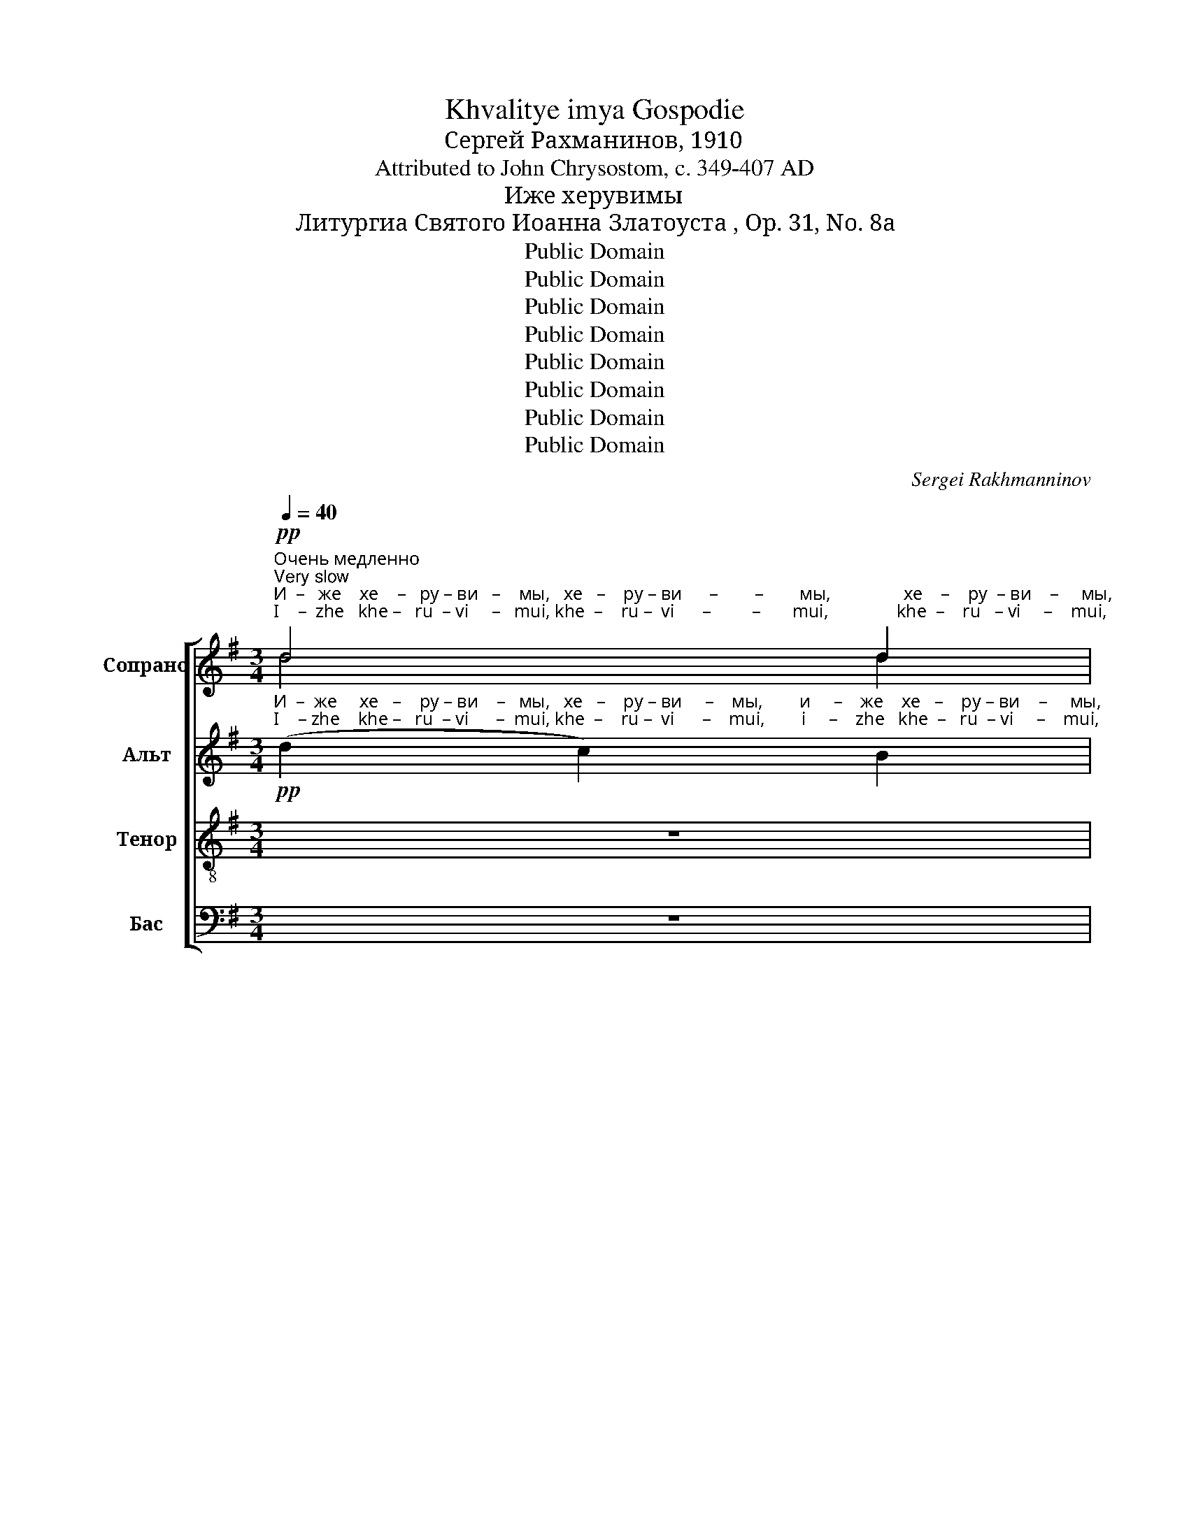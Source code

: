 X:1
T:Khvalitye imya Gospodie
T:Сергeй Рахманинов, 1910
T:Attributed to John Chrysostom, c. 349-407 AD
T:Иже херувимы
T:Литургиа Святого Иоанна Златоуста , Op. 31, No. 8a
T:Public Domain
T:Public Domain
T:Public Domain
T:Public Domain
T:Public Domain
T:Public Domain
T:Public Domain
T:Public Domain
C:Sergei Rakhmanninov
Z:Public Domain
%%score [ ( 1 2 ) ( 3 4 ) ( 5 6 ) ( 7 8 ) ]
L:1/8
Q:1/4=40
M:3/4
K:G
V:1 treble nm="Сопрано" snm="С"
V:2 treble 
V:3 treble nm="Альт" snm="А"
V:4 treble 
V:5 treble-8 nm="Тенор" snm="Т"
V:6 treble-8 
V:7 bass nm="Бас" snm="Б"
V:8 bass 
V:1
!pp!"^Очень медленно\nVery slow""^И  –   же    хе    –   ру – ви   –    мы,   хе   –    ру – ви      –        –        мы,                хе    –    ру  – ви    –     мы,""^I    –  zhe   khe –   ru  – vi     –   mui, khe  –    ru –  vi      –         –       mui,               khe  –    ru   – vi     –    mui," d4 d2 | %1
 d4 d2 | d4 d2 | d4 d2 |!<(! d6!<)! | d6 |!>(! (d2 c2) B2!>)! | D4 D2 | %8
!pp!"^тай –  но   об     –    ра –зу–ю –  ще, тай     –     но        тай-но          об–ра –зу   –   ю – ще,  об  – ра  – зу   –    ю–""^tai   –  no   ob     –    ra –zu-yu-shche, tai      –      no         tai –no          ob–ra – zu  – yu-shche, ob  – ra  – zu   –   yu–" (!tenuto!B3 c) B2 | %9
 (B2 A2) B2 | A2 B2 A2 | (A2 G2) A2- | A2!<(! E2 F2-!<)! | F2 G2 A2 | (B2!>(! A2) G2!>)! | %15
 A2 B2 c2 |!pp! d4 d2 | %17
"^–ще,                                                                                                                                 три   –   свя –ту–ю песнь при    –     пе –""^–shche,                                                                                                                              tri    –  svya–tu–yu  pes n'  pri      –    pye–" d6- | %18
 d2 z2 z2 | z6 | z6 | z6 |!pp! A4 c2 | A2 Bc d2 | (A2 GA) B2 | %25
"^–ва  – ю  –   ще,      три     –     свя  –  ту– ю  песнь при   –    пе   –  ва–ю –  ще.         Вся     –        –     ко    –     е""^–va  – yu – shche,   tri       –    svya  –  tu –yu  pesn'   pri     –    pe   –   va–yu-shche.     Vsya    –        –     ko    –    ye" F2 EF D2 | %26
 D4 D2 | G2!<(! FE D2!<)! | c4 B2 |!>(! A2 B2 c2!>)! |!pp! d6 | d4 d2 | %32
"^ны         –         не               жи    –    тей – ско   –   е   от–ло   –  жим                        по – пе   –  че  –   ни  – е.""^nui         –         nye             zhi    –     tei   – sko    – ye  ot – lo   –  zhim                        po –  pe   – che –   ni   –ye." d6 | %33
 d4 d2 | (d2!<(! F2) G2!<)! | F2 G2 A2 | B6- | B2 c2 Bc |!>(! A4 B2!>)! | (A2 G4-) | G6- | %41
 G2"^по–пе –че    –    ни         –       е.            А    –    минь.""^po–pe–che     –   ni        –        ye.          A     –    min'." G2 G2 | %42
!pp! G6 | (F4 G2) | !fermata!G6 | G6 | G6 |] %47
[M:2/2][Q:1/4=80]!ff!"^Темп вдвое скорее\nTempo twice as fast""^Я   –   ко  да   Ца  –   ря            всех         по – ды   –   мем,  Ца  – ря               всех       по  – ды      –      мем.      Ца –""^Ya  –  ko  da   Tsa  – rya           vsekh       po – dui   –  mem, Tsa – rya             vsekh     po  – dui      –     mem.    Tsa –" [ce]3 [ce] [ce]2 [ce]2 | %48
 [ce]8 |!<(! (([ce]2 [df]4)) g2!<)! |!>(! B4 c2 c2!>)! |!f! !tenuto!d4 !tenuto!d3 [ce] | %52
 !tenuto!d4 !tenuto!d3 [ce] | %53
"^– ря          всех      по –  ды      –      мем,  по – ды –  мем. Ца –  ря         всех по – ды  –  мем, по – ды  –  мем.   Ца –""^–rya        vsekh     po –  dui     –      mem, po  – dui–  mem.Tsa – rya      vsekh po– dui  – mem, po – dui – mem.  Tsa –" !tenuto!d4 !tenuto!d3 [ce] | %54
 ((d2 [FA]2)) G2 A2 | B4!<(! B2 c2!<)! | (E2 F2) ^G2 A2 | (d2 c2) B2 A2 | %58
 (=f2 e2)!<(! (3(d2 c2) B2!<)! | %59
!ff!"^– ря   всех по – ды – мем, по–ды – мем, по–ды   –   мем.             Ан        –       гель      –       ски      –      ми,""^– rya vsekh po– dui –mem, po-dui –mem, po-dui   –  mem.             An        –       gel'         –       ski        –      mi," [eg]4 [eg]2 [eg]2 | %60
 [eg]4 [eg]2 [df]2 | ((!>![df]2 [ce]2)) !>![ce]2 [Bd]2 | ((!>![Bd]2 [Ac]2)) (B2 A2) | %63
!ff! !tenuto!d4 ((d3 [ce])) | !tenuto!d4 ((!tenuto!d3 [ce])) | %65
"^Постепенно замедляя и сокращая звучность\nGradually slower and softer"!f!"^Ан    –    гель   –   ски –ми не– ви      –      ди– мо до-ри-но-си – ма     чин – ми.   Ал-ли-лу-иа,  Ал-ли-лу-иа,""^An    –    gel'     –   ski  – mi   ne– vi       –       di – mo do-ri–no–si  – ma     chin – mi.    Al– li –lu –ia,    Al– li –lu –ia," d4 (G2 A2) | %66
[Q:1/4=70] (B2 A2) [GB]2 [Ac]2 | [Bd]6[Q:1/4=60] [EG]2 | [FA]2 [GB]2 [GB]2 [Ac]2 | %69
!mf![Q:1/4=50] [Bd]4 G4 | (c2!>(! B2) A4!>)! | %71
!p![Q:1/4=40]"^Все медленнее\nAll slower" [Bd]2 [Gc]2 B2 A2 | [Bd]2 [GB]2 A2 G2 | %73
"^Ал  – ли – лу– иа,      Ал–ли–лу  – иа,      Ал      –    ли  – лу      –     иа,     Ал      –     ли    –    лу   –  иа,        Ал  – ли –""^Al   –  li   –  lu – ia,        Al– li  – lu   –  ia,       Al       –      li   –  lu       –      ia,      Al      –       li     –     lu    –   ia,         Al   –  li  –" [Bd]2 A2 G2 F2 | %74
 E2 F2 G2 A2 |!p![Q:1/4=35]"^Еже медленнее и замедляя\nEven slower and slowing" (G2 F4) c2 | %76
 (F2 E4) B2 | (E2 D4) E2- |[Q:1/4=30] E2 F4 G2- | G2 A4 G2- | %80
 G2[Q:1/4=25]"^– лу         –         –         –         –         –          иа.""^– lu          –         –         –         –         –           ia."!>(! (A4 B2-!>)! | %81
 B2 c4!pp! d2) | !fermata!d8 |] %83
V:2
 d4 d2 | (c2 B2) A2 | (G2 F2) E2 | (A2 G2) F2 | (E2 D2 E2) | (F2 G2 A2) | (G2 A2) B2 | x6 | x6 | %9
 x6 | x6 | x6 | x6 | x6 | x6 | x6 | x6 | x6 | x6 | x6 | x6 | x6 | x6 | x6 | x6 | x6 | x6 | x6 | %28
 x6 | x6 | (d2 c2 B2) | (c2 B2) A2 | (B2 A2 G2) | (A2 G2) F2 | (G2 F2) G2 | x6 | x6 | x6 | x6 | %39
 x6 | x6 | x6 | x6 | x6 | x6 | x6 | x6 |][M:2/2] x8 | x8 | x8 | x8 | x8 | x8 | x8 | x8 | x8 | x8 | %57
 x8 | x8 | x8 | x8 | x8 | x8 | x8 | x8 | x8 | x8 | x8 | x8 | x8 | x8 | x8 | x8 | x8 | x8 | x8 | %76
 x8 | x8 | x8 | x8 | x8 | x8 | x8 |] %83
V:3
!pp!"^И  –  же     хе   –    ру – ви    –   мы,   хе   –    ру – ви     –    мы,        и     –    же    хе   –    ру – ви    –     мы,""^I    – zhe    khe –   ru  – vi      –  mui, khe  –    ru –  vi      –    mui,        i     –    zhe   khe  –   ru  – vi     –    mui," (d2 c2) B2 | %1
 (A2 G2) F2 | (B2 A2) G2 | (F2 E2) D2 |!<(! (G2 F2) E2!<)! | (F2 G2) A2 |!>(! D4 D2!>)! | %7
 ((A2 G2)) F2 | %8
!pp!"^тай –  но,  тай   –  но    об     –    ра –зу – ю –  ще,   тай –  но     об  –  ра  –зу    –  ю – ще,  об  – ра  –  зу   –    ю–""^tai   –  no,   tai    –   no    ob     –    ra –zu –yu-shche,  tai    –  no     ob  –  ra  – zu – yu-shche, ob  – ra  –   zu   –   yu–" (E2 D2) E2 | %9
 (!tenuto!D3 E) D2 | D4 D2 | C2 D2 C2 |!<(! D4 D2!<)! | D4 G2 |!>(! G4 D2!>)! | D2 D2 G2 | %16
!pp! (G2 F2) E2 | %17
"^–ще,                    и               жи–во –тво–ря        –       щей      Трой–це     три   –   свя–ту     –    ю песнь при – пе –""^–shche,               i                zhi–vo – tvo–rya       –    shchei      Troi –tse       tri    –  svya–tu     –   yu   pesn'  pri   –pye–" F6- | %18
 F2!p! (D2 E2) |!<(! [DF]2 [DF]2 [EG]2!<)! |!>(! (F2 E2) D2!>)! |!p! (E2 F2) G2 |!pp! [DF]4 [EG]2 | %23
 [DF]4 [DF]2 | F2 EF GE | %25
"^–ва  – ю  –   ще,      три     –     свя  –  ту     –      ю  песнь при–пе – ва – ю – ще.         Вся     –        –     ко    –     е""^–va  – yu – shche,   tri       –    svya  –  tu      –    yu   pesn'   pri  –pe  – va–yu-shche.      Vsya    –        –     ko    –    ye" D3 D D2 | %26
 (D2 CB,) A,2 |!<(! D4 D2!<)! | E2 [DF]2 [EG]2 |!>(! [FA]2 G2 A2!>)! |!pp! (B2 A2 G2) | %31
 (A2 G2) F2 | %32
"^ны         –         не               жи   –""^nui         –         nye             zhi   –" (G2 F2 E2) | %33
 (F2 E2) D2 | %34
"^тей–ско     –    е   от–ло   –  жим                        по – пе   –  че  –   ни  – е.""^tei – sko     –  ye   ot – lo   –  zhim                        po –  pe   – che –   ni   –ye." G2!<(! (D3 E)!<)! | %35
 D2 D3 C | (B,2 G2 F2 | =F2) E2 D2 | (C2!>(! E2) D2!>)! | (C2 B,4-) | %40
 B,2"^от–ло–жим по–пе–че   –   ни       –          е.            А    –    минь.""^ot – lo–zhim po–pe–che  –   ni        –         ye.          A     –     min'." C2 D2 | %41
 [CE]2 [DF]2 [EG]2 |!pp! D6 | (C4 B,2) | !fermata!B,6 | B,6 | B,6 |][M:2/2]!ff! G3 G G2 G2 | G8 | %49
!<(! (G2 c4) d2!<)! |!>(! G4 A2 A2!>)! |!f! [GB]2 [DF]2 !tenuto![EG]2 !tenuto![FA]2 | %52
 ((!tenuto![GB]2 [DF]2)) !tenuto![EG]2 !tenuto![FA]2 | %53
 ((!tenuto![GB]2 [DF]2)) !tenuto![EG]2 !tenuto![FA]2 | (([GB]2 [FA]2)) G2 F2 | %55
 !>!E4!<(! E2 F2!<)! | (^G2 A2) B2 c2 | (d2 c2) B2 A2 | (^G2 A2)!<(! (3(B2 c2) d2!<)! | %59
!ff! c4 c2 c2 | c4 c2 d2 | (!>!B2 c2) !>!A2 B2 | (!>!G2 A2) (G3 A) | %63
!ff! ((!tenuto![GB]2 [DF]2)) ((!tenuto![EG]2 [FA]2)) | %64
 ((!tenuto![GB]2 [DF]2)) ((!tenuto![EG]2 [FA]2)) |!f! [GB]4 D4 | D4 G2 G2 | (G2 F2 E2) D2 | %68
 D2 D2 D2 D2 |!mf! D4 B,4 |!>(! C4 D4!>)! |!p! G2 E2 G2 C2 | G2 D2 E2 B,2 | G2 D2 E2 D2 | %74
 D2 D2 D2 C2 | %75
!p!"^Ал          –            ли         –             лу      –         –         –         –         –         –""^Al           –             li           –             lu       –         –         –         –         –         –" C8 | %76
 B,8 | C8- | C8- | C8- | %80
 C2"^–иа, Ал–ли  –  лу        –         –         –     иа.""^– ia,   Al– li    –   lu         –         –         –      ia."!>(! C2 D2 ^D2!>)! | %81
 (E2 F2 G2 (3!tenuto!A!tenuto!B!tenuto!c) |!pp! !fermata!B8 |] %83
V:4
 x6 | x6 | x6 | x6 | x6 | (D2 E2) F2 | (E2 F2) G2 | A2 G2 F2 | x6 | x6 | x6 | x6 | D4 C2 | %13
 (B,2 D2) G2 | x6 | C2 B,2 G2 | x6 | x6 | x2 D4 | x6 | (D2 CB,) CD | D4 D2 | x6 | x6 | D2 D2 D2 | %25
 x6 | x6 | x6 | x6 | x6 | x6 | x6 | x6 | x6 | D2 x4 | x6 | x6 | x6 | x6 | x6 | x6 | x6 | x6 | x6 | %44
 x6 | x6 | x6 |][M:2/2] x8 | x8 | x8 | x4 G2 G2 | x8 | x8 | x8 | x8 | x8 | x8 | E4 E2 F2 | x8 | %59
 x8 | x8 | x8 | x4 G4 | x8 | x8 | x4 (D2 C2) | (B,2 D2) G2 G2 | x8 | x8 | x8 | x8 | G2 E2 D2 C2 | %72
 G2 D2 C2 E2 | G2 C2 B,2 C2 | B,2 B,2 B,2 C2 | x8 | x8 | x8 | x8 | x8 | x8 | x8 | x8 |] %83
V:5
 z6 | %1
 z2 z2!pp!"^И      –       –   же      хе   –   ру –  ви      –        –        мы,                 хе   –    ру –  ви    –    мы,""^I       –      –   zhe    khe –   ru  –  vi      –        –        mui,              khe  –    ru  –  vi    –    mui," (d2- | %2
 d4) d2 | d4 d2 |!<(! d4- de!<)! | d6 |!>(! (([Gd]2 [Fc]2)) [GB]2!>)! | (A2 B2) A2 | %8
!pp!"^тай –  но,  тай   –  но,   тай   –  но     об      –     ра – зу–ю–ще,  тай – но   об    –        –        –      –  ра  –  зу    –   ю –""^tai   –  no,   tai     –   no,    tai   –   no     ob       –   ra–zu –yu-shche, tai  – no   ob     –        –        –     –  ra   –  zu    – yu –" (G2 F2) G2 | %9
 (G2 F2) G2 | (!tenuto!F3 G) F2 | (E2 e2) E2 | F2!<(! G2 A2!<)! | B4 c2 |!>(! (d4 e2!>)! | %15
 f2 g2) c2 |!pp! d4 d2 | %17
"^–ще,                    и              жи–во –тво–ря      –       щей        Трой–це      три   –   свя–ту    –    ю песнь при – пе –""^–shche,                i               zhi–vo – tvo–rya       –    shchei      Troi –tse       tri    –  svya–tu     –   yu   pesn'  pri   –pye–" d6- | %18
 d2!p! (F2 B2) |!<(! A2 A2 c2!<)! |!>(! A4 A2!>)! |!p! (B2 A2) G2 |!pp! (d2 cB) A2 | (d3 c) B2 | %24
 d2 BA G2 | %25
"^–ва  – ю  –   ще,      три     –     свя  –  ту     –      ю  песнь при–пе – ва     –     ю     –     ще.           Вся    –     ко    –   е""^–va  – yu – shche,   tri       –    svya  –  tu      –    yu   pesn'   pri  –pe  – va     –    yu    – shche.         Vsya   –     ko    –  ye" A2 B2 F2 | %26
 ((F2 [EG]2)) [FA]2 | (([GB]2!<(! [Ac]2)) [Bd]2!<)! | [ce]2 [Bd][Ac] [GB]2 |!>(! (A2 d3) c!>)! | %30
 [DB]2 z2!pp! e2- | e2 d3 e | %32
"^ны–не""^nui–nye""^ны          –           не   жи       –       тей–ско–е        от   –  ло   –    жим                       по –пе   –  че  –   ни  – е.""^nui           –         nye   zhi      –        tei – sko–ye      ot   –   lo     –   zhim                       po –pe   – che  –   ni   –ye." d2 d4- | %33
 d2 (d3 c) | B2!<(! A2 G2!<)! | (A2 G2) F2 | (G2 B2 A2 | _A2) G2 =F2 | (E2!>(! G2) F2!>)! | %39
 (E2 D2 G2- | %40
 G2)"^от–ло–жим по–пе–че   –   ни       –          е.            А    –    минь.""^ot – lo–zhim po–pe–che  –   ni        –         ye.          A     –     min'." [GA]2 [GB]2 | %41
 [Gc]2 [Gd]2 [Gc]2 |!pp! B6 | (A4 G2) | !fermata!G6 | D6 | D6 |] %47
[M:2/2]!ff!"^Я   –   ко  да   Ца  –   ря            всех         по – ды   –   мем,  Ца  –  ря              всех     по  –   ды      –      мем.     Ца –""^Ya  –  ko  da   Tsa  – rya           vsekh       po – dui   –  mem, Tsa – rya             vsekh   po  –   dui      –     mem.    Tsa –" e3 e e2 e2 | %48
 e8 |!<(! ((e2 [df]4)) g2!<)! |!>(! d4 c2 c2!>)! |!f! !tenuto!d4 !tenuto!d3 [ce] | %52
 !tenuto!d4 !tenuto!d3 [ce] | %53
"^– ря          всех      по –  ды      –      мем,  по – ды –  мем. Ца –  ря         всех по – ды  –  мем, по – ды  –  мем. Ца –""^–rya        vsekh     po –  dui     –      mem, po  – dui–  mem.Tsa – rya      vsekh po– dui  – mem, po – dui – mem.  Tsa –" !tenuto!d4 !tenuto!d3 [ce] | %54
 (!tenuto!d3 e) d2 d2 | e4!<(! d2 c2!<)! | !>!e4 e2 e2 | !tenuto!e4 e2 e2 | =f4!<(! f2 f2!<)! | %59
!ff!"^– ря   всех по – ды – мем, по–ды – мем, по–ды   –   мем.             Ан        –       гель      –       ски      –      ми,""^– rya vsekh po– dui –mem, po-dui –mem, po-dui   –  mem.             An        –       gel'         –       ski        –      mi," [eg]4 [eg]2 [eg]2 | %60
 [eg]4 [eg]2 [df]2 | ((!>![df]2 [ce]2)) !>![ce]2 [Bd]2 | !>!d4 (([Bd]2 c2)) | %63
!ff! !tenuto!d4 (!tenuto!d3 [ce]) | !tenuto!d4 (!tenuto!d3 [ce]) | %65
!f!"^Ан    –    гель   –   ски –ми не– ви      –      ди– мо до-ри-но-си – ма     чин      –       ми.""^An    –    gel'     –   ski  – mi   ne– vi       –       di – mo do-ri–no–si  – ma     chin     –         mi." d4 (e2 f2) | %66
 (g2 d2) B2 [Ac]2 | [Bd]6 d2 | c2 B2 A2 G2 |!mf! F4 G4 |!>(! c8!>)! |!p! [GB]2 z2 z4 | z8 | z8 | %74
"^Ал    –    ли      –       лу    –    иа,        Ал   –   ли    –    лу    –  иа,           Ал  –  ли    –  лу      –""^Al     –      li        –       lu     –     ia,         Al    –    li      –    lu     –   ia,            Al    –   li     –   lu       –" (G2 A2) (B2 c2) | %75
!p! (d2 c2) (B2 A2) | (!tenuto!d2 B2) (A2 G2) | (d2 A2) (G2 F2) | E4 (D2 E2) | (F4 G2 A2 | %80
 B2!>(! (c2) c4-)!>)! | c8 |!pp!"^– иа.""^–  ia." !fermata![Bd]8 |] %83
V:6
 x6 | x2 x2 d2 | (d2 c2) B2 | (c2 B2) A2 | (B2 A2 G2) | (A2 G2 F2) | (E2 D2) D2 | D4 A2 | x6 | x6 | %10
 x6 | E4 E2 | x6 | x6 | x6 | x6 | (B2 A2) G2 | A6- | A2 x4 | x6 | x6 | x6 | x6 | x6 | x6 | x6 | %26
 x6 | x6 | x6 | (F2 E2) D2 | x6 | x6 | d2 c3 d | c2 (B3 c) | x6 | x6 | x6 | x6 | x6 | x6 | x6 | %41
 x6 | x6 | x6 | x6 | x6 | x6 |][M:2/2] x8 | x8 | x8 | x8 | (d2 c2) B2 A2 | (d2 c2) B2 A2 | %53
 (d2 c2) B2 A2 | (d2 c2) B2 A2 | (d2 c2) B2 A2 | (d2 c2) B2 A2 | (B2 c2) d2 e2 | x8 | x8 | x8 | %61
 x8 | (B2 A2) B2 c2 | (d2 c2) (B2 A2) | (d2 c2) (B2 A2) | x8 | x8 | x8 | x8 | x8 | (E4 F4) | x8 | %72
 x8 | x8 | x8 | x8 | x8 | x8 | x8 | x8 | x8 | x8 | x8 |] %83
V:7
 z6 | z6 | %2
 z2 z2!pp!"^И     –       –    же    хе      –      ру   –   ви   –  мы,    хе    –    ру –  ви   –   мы,""^I       –       –   zhe   khe   –      ru    –    vi   –  mui,  khe  –    ru  –  vi   –    mui," D,2- | %3
 D,4 D,2 |!<(! D,4 D,2!<)! | D,4 C,2 |!>(! (B,,2 A,,2) G,,2!>)! | (F,,2 G,,B,,) D,2 | %8
!pp!"^тай –  но   об     –    ра –зу–ю –  ще,  тай    –     но    тай  – но    об  –   ра  –зу–ю–ще, об      –      ра  – зу– ю–ще,""^tai   –  no   ob     –    ra –zu-yu-shche,  tai     –      no     tai   –  no    ob  –   ra-zu-yu-shche, ob     –     ra –zu–yu–shche," (E,2 B,,2) E,2 | %9
 (B,,2 D,2) B,,2 | D,2 B,,2 D,2 | (!tenuto!A,,3 B,,) A,,2 | (C,2!<(! B,,2) A,,2!<)! | %13
 (G,2 F,2) E,2 | D2!>(! C2 B,2!>)! | (A,2 G,F,) E,2 |!pp! D,3 D, D,2- | %17
 D,2!p!"^и        жи–во–тво– ря   –   щей   Трой    –    це,          Трой – це   три       –        свя        –          ту        –       ю""^i          zhi–vo– tvo–rya – shchei   Troi     –    tse,          Troi   – tse    tri          –       svya       –          tu        –      yu" (A,,2 B,,2) | %18
 !tenuto!C,2 B,,A,, G,,2 |!<(! (!tenuto!C,3 B,,) A,,2!<)! |!>(! (!tenuto!C,2 A,,G,,) F,,2!>)! | %21
!p! (G,,2 A,,2) B,,2 |!pp! D,,6 | D,,6 | D,,4 D,,2 | %25
"^песнь при–пе   –   ва        –       ю   –  ще.                      при    –    пе  –  ва  –   ю–ще.       Вся  –""^pesn'  pri  –pye  –   va       –       yu – shche,                   pri      –     pe  –  va – yu-shche.   Vsya –" D,,2!<(! G,,A,, B,,C,!<)! | %26
!>(! D,4 D,2!>)! |!<(! D,6!<)! | D,4 D,2 |!>(! D,3 D, D,2!>)! | D,6- | D,6 | %32
"^–ко  –    е        ны – не     жи – тей–ско–е          от   –  ло   –   жим                по    –    пе   –   че  –   ни  –  е.""^–ko  –   ye         nui – nye   zhi  –  tei –sko–ye         ot   –   lo   –   zhim                 po     –   pe    – che  –   ni   –ye." D,4 D,2 | %33
 D,E, D,2 D,E, | D,2!<(! C,2 B,,2!<)! | (C,2 B,,2) A,,2 | G,,6 | C,4 D,2 |!>(! A,,4 D,,2!>)! | %39
 (G,,4 G,2 | F,2) E,2 D,2 | C,2 B,,2 A,,2 |!pp! D,6 | D,6 | !fermata!D,6 | G,,6 | G,,6 |] %47
[M:2/2]!ff! C3 C C2 C2 | C8 |!<(! (C2 A,4) B,2!<)! | %50
!>(! (G,2 F,2) E,2"^по  –  ды      –      мем,                 всех            по  –" A,2!>)! | %51
!f! (!tenuto!D,3 E,) !tenuto!D,4 | (!tenuto!D,3 E,) !tenuto!D,4 | %53
"^– ды   –    мем,               всех,                                 всех       по     –     ды  –   мем.  Ца  – ря     всех по  –  ды  –  мем,   Ца –""^–dui   –   mem,              vsekh,                              vsekh      po     –     dui  –  mem,  Tsa –rya  vsekh po –  dui  –  mem, Tsa–" (!tenuto!D,3 E,) !tenuto!D,4 | %54
 !>!D8 | !>!^G,4!<(! (G,2 A,2)!<)! | E,4 E,2 F,2 | (^G,2 A,2) B,2 C2 | %58
 (D2 C2)!<(! (3(B,2 A,2) G,2!<)! |!ff! C4 C2 C2 | (C2 B,2) A,2 B,2 | (!>!G,2 A,2) !>!F,2 G,2 | %62
 (!>!E,2 F,2) (G,2 A,2) |!ff! (D2 C2) (B,2 A,2) | (D2 C2) (B,2 A,2) |!f! (D2 C2) (B,2 A,2) | %66
 (G,2 F,2) E,2 D,2 | (E,2 D,2 C,2) B,,2 | A,,2 G,,2 F,,2 E,,2 |!mf! B,,4 E,4 | %70
"^чин –ми.     Ал       –        –        ли       –""^chin – mi.      Al       –        –         li         –"!>(! A,,4 D,4!>)! | %71
!p! z4"^Ал       –        –""^Al         –        –" D,4- | (D,4 E,4-) | %73
"^– лу              –               иа,                                Ал          –            ли         –             лу      –         –         –         –         –""^–  lu               –                ia,                                 Al           –             li           –             lu       –         –         –         –         –" E,2"^–ли           –           лу     –      иа.""^–  li            –            lu      –      ia." (F,2 G,2 A,2) | %74
 (B,2 A,2) (G,F, E,2) |!p! (D,6 E,2) | (D,6 E,2) | D,8- | D,8- | D,8- |!>(! D,8-!>)! | D,8 | %82
!pp!"^– иа.""^–  ia." !fermata!D,8 |] %83
V:8
 x6 | x6 | x2 x2 G,,2- | G,,4 D,2 | (D,2 C,2) B,,2 | (C,2 B,,2) A,,2 | x6 | x6 | x6 | x6 | x6 | %11
 x6 | x6 | x6 | x6 | x6 | x6 | x6 | x6 | x6 | x6 | x6 | x6 | x6 | x6 | x6 | x6 | x6 | x6 | x6 | %30
 G,,6- | G,,6 | G,,4 G,,2 | G,,2 G,,2 x2 | x6 | x6 | x6 | x6 | x6 | x6 | x6 | x6 | x6 | %43
 (D,4 G,,2) | G,,6 | x6 | x6 |][M:2/2] x8 | x8 | x8 | x8 | x8 | x8 | x8 | x8 | x8 | x8 | x8 | x8 | %59
 x8 | x8 | x8 | x8 | (D,3 E,) D,4 | (D,3 E,) D,4 | x8 | x8 | x8 | x8 | x8 | x8 | [G,,D,]8 | %72
 [G,,D,]8 | [G,,D,]8 | [G,,D,]8 | G,,8 | G,,8 | G,,8- | G,,8- | G,,8- | G,,8- | G,,8 | G,,8 |] %83

